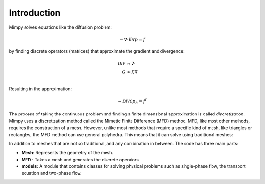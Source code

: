 
Introduction
============


Mimpy solves equations 
like the diffusion problem:

.. math::
     \begin{align}
     - \nabla \cdot K \nabla p = f
     \end{align}

by finding discrete operators (matrices) that approximate the gradient 
and divergence:

.. math::
     \begin{align}
     \mathcal{DIV} &\approx \nabla \cdot\\
     \mathcal{G} &\approx  K \nabla\\      
     \end{align}

Resulting in the approximation:

.. math::
     -\mathcal{DIV} \mathcal{G} p_h = f^I


The process of taking the continuous problem and finding a finite dimensional 
approximation is called *discretization*. Mimpy uses a discretization method called
the Mimetic Finite Difference (MFD) method. MFD, like most other methods, 
requires the construction of a mesh. However, unlike most methods that require a specific 
kind of mesh, like triangles or rectangles, the MFD method can use general polyhedra. This means 
that it can solve using traditional meshes:

.. image:: three_solutions.png

In addition to meshes that are not so traditional, and any combination in between.
The code has three main parts:
 
- **Mesh**: Represents the geometry of the mesh. 
- **MFD** : Takes a mesh and generates the discrete operators. 
- **models**: A module that contains classes for solving physical problems such as single-phase flow, the transport equation and two-phase flow.  










